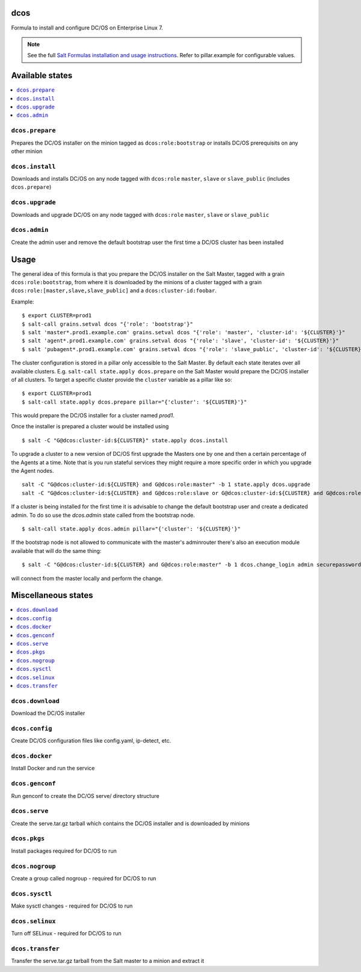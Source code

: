 dcos
====

Formula to install and configure DC/OS on Enterprise Linux 7.

.. note::

    See the full `Salt Formulas installation and usage instructions
    <http://docs.saltstack.com/en/latest/topics/development/conventions/formulas.html>`_.
    Refer to pillar.example for configurable values.

Available states
================

.. contents::
    :local:

``dcos.prepare``
------------
Prepares the DC/OS installer on the minion tagged as ``dcos:role:bootstrap`` or installs DC/OS prerequisits on any other minion

``dcos.install``
------------
Downloads and installs DC/OS on any node tagged with ``dcos:role`` ``master``, ``slave`` or ``slave_public`` (includes ``dcos.prepare``)

``dcos.upgrade``
------------
Downloads and upgrade DC/OS on any node tagged with ``dcos:role`` ``master``, ``slave`` or ``slave_public``

``dcos.admin``
------------
Create the admin user and remove the default bootstrap user the first time a DC/OS cluster has been installed


Usage
=====
The general idea of this formula is that you prepare the DC/OS installer on the Salt Master, tagged with a grain ``dcos:role:bootstrap``,
from where it is downloaded by the minions of a cluster tagged with a grain ``dcos:role:[master,slave,slave_public]`` and a ``dcos:cluster-id:foobar``.

Example:

::

    $ export CLUSTER=prod1
    $ salt-call grains.setval dcos "{'role': 'bootstrap'}"
    $ salt 'master*.prod1.example.com' grains.setval dcos "{'role': 'master', 'cluster-id': '${CLUSTER}'}"
    $ salt 'agent*.prod1.example.com' grains.setval dcos "{'role': 'slave', 'cluster-id': '${CLUSTER}'}"
    $ salt 'pubagent*.prod1.example.com' grains.setval dcos "{'role': 'slave_public', 'cluster-id': '${CLUSTER}'}"


The cluster configuration is stored in a pillar only accessible to the Salt Master. By default each state iterates over all available clusters.
E.g. ``salt-call state.apply dcos.prepare`` on the Salt Master would prepare the DC/OS installer of all clusters. To target a specific cluster
provide the ``cluster`` variable as a pillar like so:

::

    $ export CLUSTER=prod1
    $ salt-call state.apply dcos.prepare pillar="{'cluster': '${CLUSTER}'}"

This would prepare the DC/OS installer for a cluster named `prod1`.

Once the installer is prepared a cluster would be installed using

::

    $ salt -C "G@dcos:cluster-id:${CLUSTER}" state.apply dcos.install

To upgrade a cluster to a new version of DC/OS first upgrade the Masters one by one and then a certain percentage of the Agents at a time.
Note that is you run stateful services they might require a more specific order in which you upgrade the Agent nodes.

::

    salt -C "G@dcos:cluster-id:${CLUSTER} and G@dcos:role:master" -b 1 state.apply dcos.upgrade
    salt -C "G@dcos:cluster-id:${CLUSTER} and G@dcos:role:slave or G@dcos:cluster-id:${CLUSTER} and G@dcos:role:slave_public" -b 20% state.apply dcos.upgrade


If a cluster is being installed for the first time it is advisable to change the default bootstrap user and create a dedicated admin.
To do so use the `dcos.admin` state called from the bootstrap node.

::

    $ salt-call state.apply dcos.admin pillar="{'cluster': '${CLUSTER}'}"

If the bootstrap node is not allowed to communicate with the master's adminrouter there's also an execution module available that will do the same thing:

::

    $ salt -C "G@dcos:cluster-id:${CLUSTER} and G@dcos:role:master" -b 1 dcos.change_login admin securepassword Administrator

will connect from the master locally and perform the change.


Miscellaneous states
====================

.. contents::
    :local:

``dcos.download``
------------
Download the DC/OS installer

``dcos.config``
------------
Create DC/OS configuration files like config.yaml, ip-detect, etc.

``dcos.docker``
------------
Install Docker and run the service

``dcos.genconf``
------------
Run genconf to create the DC/OS serve/ directory structure

``dcos.serve``
------------
Create the serve.tar.gz tarball which contains the DC/OS installer and is downloaded by minions

``dcos.pkgs``
------------
Install packages required for DC/OS to run

``dcos.nogroup``
------------
Create a group called nogroup - required for DC/OS to run

``dcos.sysctl``
------------
Make sysctl changes - required for DC/OS to run

``dcos.selinux``
------------
Turn off SELinux - required for DC/OS to run

``dcos.transfer``
------------
Transfer the serve.tar.gz tarball from the Salt master to a minion and extract it
